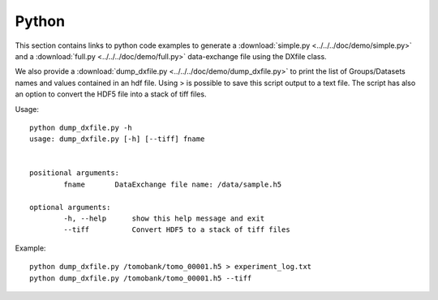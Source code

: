 Python
======

This section contains links to python code examples to generate a :download:`simple.py <../../../doc/demo/simple.py>`
and a :download:`full.py <../../../doc/demo/full.py>` data-exchange file using the DXfile class.

We also provide a  :download:`dump_dxfile.py <../../../doc/demo/dump_dxfile.py>` to print the list of Groups/Datasets names 
and values contained in an hdf file. Using > is possible to save this script output to a text file. The script has also an
option to convert the HDF5 file into a stack of tiff files.

Usage: ::

	python dump_dxfile.py -h
	usage: dump_dxfile.py [-h] [--tiff] fname

	
	positional arguments:
  		fname       DataExchange file name: /data/sample.h5

	optional arguments:
  		-h, --help  	show this help message and exit
  		--tiff      	Convert HDF5 to a stack of tiff files

Example: ::

	python dump_dxfile.py /tomobank/tomo_00001.h5 > experiment_log.txt
	python dump_dxfile.py /tomobank/tomo_00001.h5 --tiff




